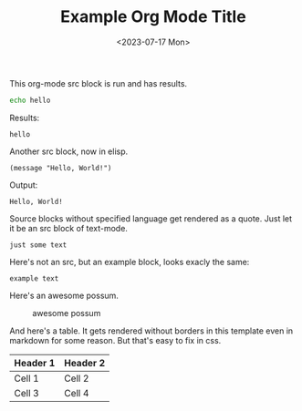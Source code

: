 
#+title: Example Org Mode Title
#+date: <2023-07-17 Mon>
#+tags: tag one, tag two, tag three

This org-mode src block is run and has results.

#+name: my-bash-block
#+begin_src bash :wrap example
echo hello
#+end_src

Results:

#+RESULTS: my-bash-block
#+begin_example
hello
#+end_example

Another src block, now in elisp. 

#+name: my-elisp-block
#+BEGIN_SRC elisp :wrap example :exports both
(message "Hello, World!")
#+END_SRC

Output:

#+results: my-elisp-block
#+begin_example
Hello, World!
#+end_example

Source blocks without specified language get rendered as a quote. Just let it be an src block of text-mode.

#+BEGIN_SRC text
just some text
#+END_SRC

Here's not an src, but an example block, looks exacly the same:

#+begin_example
example text
#+end_example

Here's an awesome possum.

#+CAPTION: awesome possum
[[file:possum.png]]

And here's a table. It gets rendered without borders in this template even in markdown for some reason. But that's easy to fix in css.

| Header  1 | Header  2 |
|-----------+-----------|
| Cell  1   | Cell  2   |
| Cell  3   | Cell  4   |

